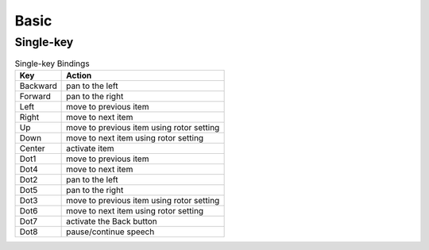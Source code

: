 Basic
-----

Single-key
~~~~~~~~~~

.. csv-table:: Single-key Bindings
  :header: "Key", "Action"

  "Backward", "pan to the left"
  "Forward", "pan to the right"
  "Left", "move to previous item"
  "Right", "move to next item"
  "Up", "move to previous item using rotor setting"
  "Down", "move to next item using rotor setting"
  "Center", "activate item"
  "Dot1", "move to previous item"
  "Dot4", "move to next item"
  "Dot2", "pan to the left"
  "Dot5", "pan to the right"
  "Dot3", "move to previous item using rotor setting"
  "Dot6", "move to next item using rotor setting"
  "Dot7", "activate the Back button"
  "Dot8", "pause/continue speech"
